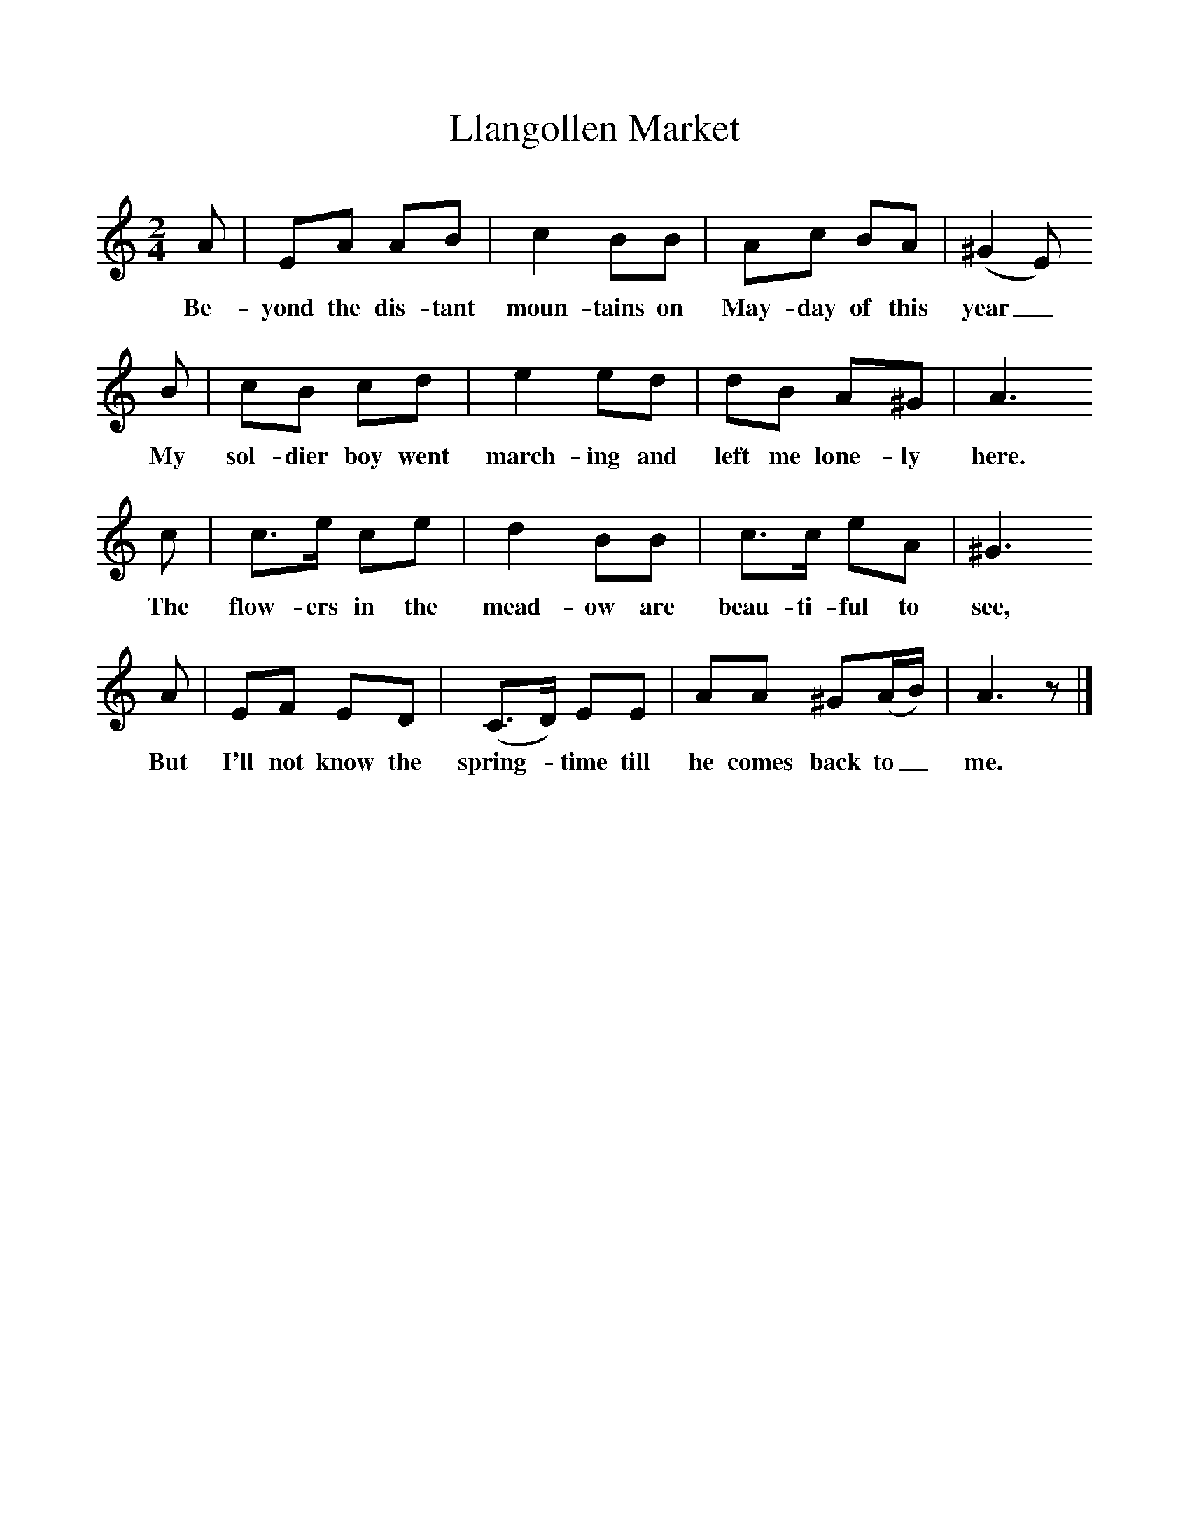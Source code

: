%%scale 1
X:1     %Music
T:Llangollen Market
B:Singing Together, Spring 1970, BBC Publications
F:http://www.folkinfo.org/songs
M:2/4     %Meter
L:1/16     %
K:C
A2 |E2A2 A2B2 |c4 B2B2 |A2c2 B2A2 | (^G4E2)
w:Be-yond the dis-tant moun-tains on May-day of this year_
B2 |c2B2 c2d2 |e4 e2d2 |d2B2 A2^G2 | A6
w:My sol-dier boy went march-ing and left me lone-ly here.
 c2 |c3e c2e2 |d4 B2B2 |c3c e2A2 | ^G6
w:The flow-ers in the mead-ow are beau-ti-ful to see,
 A2 |E2F2 E2D2 |(C3D) E2E2 |A2A2 ^G2(AB) | A6 z2 |]
w: But I'll not know the spring-*time till he comes back to_ me. 